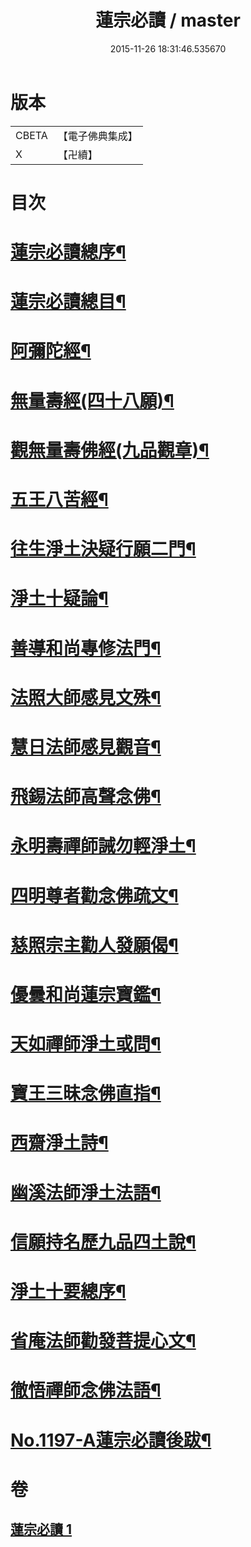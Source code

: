 #+TITLE: 蓮宗必讀 / master
#+DATE: 2015-11-26 18:31:46.535670
* 版本
 |     CBETA|【電子佛典集成】|
 |         X|【卍續】    |

* 目次
* [[file:KR6p0116_001.txt::001-0577c2][蓮宗必讀總序¶]]
* [[file:KR6p0116_001.txt::0578b10][蓮宗必讀總目¶]]
* [[file:KR6p0116_001.txt::0578c2][阿彌陀經¶]]
* [[file:KR6p0116_001.txt::0580a9][無量壽經(四十八願)¶]]
* [[file:KR6p0116_001.txt::0581b18][觀無量壽佛經(九品觀章)¶]]
* [[file:KR6p0116_001.txt::0583a24][五王八苦經¶]]
* [[file:KR6p0116_001.txt::0584c4][往生淨土決疑行願二門¶]]
* [[file:KR6p0116_001.txt::0587c3][淨土十疑論¶]]
* [[file:KR6p0116_001.txt::0591a7][善導和尚專修法門¶]]
* [[file:KR6p0116_001.txt::0591c2][法照大師感見文殊¶]]
* [[file:KR6p0116_001.txt::0591c19][慧日法師感見觀音¶]]
* [[file:KR6p0116_001.txt::0592a6][飛錫法師高聲念佛¶]]
* [[file:KR6p0116_001.txt::0592b7][永明壽禪師誡勿輕淨土¶]]
* [[file:KR6p0116_001.txt::0592c4][四明尊者勸念佛疏文¶]]
* [[file:KR6p0116_001.txt::0592c19][慈照宗主勸人發願偈¶]]
* [[file:KR6p0116_001.txt::0593a23][優曇和尚蓮宗寶鑑¶]]
* [[file:KR6p0116_001.txt::0593c2][天如禪師淨土或問¶]]
* [[file:KR6p0116_001.txt::0594b23][寶王三昧念佛直指¶]]
* [[file:KR6p0116_001.txt::0596c14][西齋淨土詩¶]]
* [[file:KR6p0116_001.txt::0598b4][幽溪法師淨土法語¶]]
* [[file:KR6p0116_001.txt::0600a11][信願持名歷九品四土說¶]]
* [[file:KR6p0116_001.txt::0601c20][淨土十要總序¶]]
* [[file:KR6p0116_001.txt::0603b9][省庵法師勸發菩提心文¶]]
* [[file:KR6p0116_001.txt::0606a22][徹悟禪師念佛法語¶]]
* [[file:KR6p0116_001.txt::0608b2][No.1197-A蓮宗必讀後跋¶]]
* 卷
** [[file:KR6p0116_001.txt][蓮宗必讀 1]]

